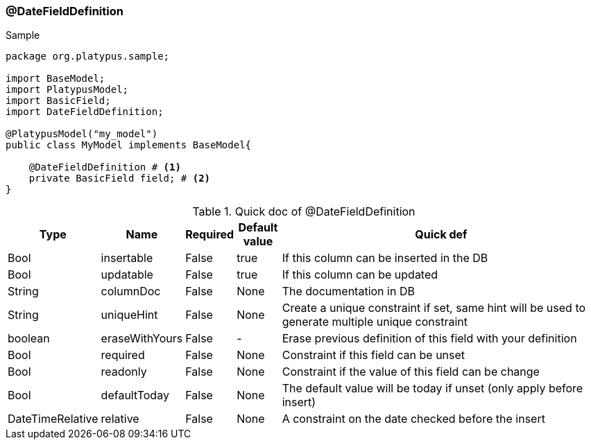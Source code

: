 === @DateFieldDefinition
.Sample
[source, java, numbered]
----
package org.platypus.sample;

import BaseModel;
import PlatypusModel;
import BasicField;
import DateFieldDefinition;

@PlatypusModel("my_model")
public class MyModel implements BaseModel{

    @DateFieldDefinition # <1>
    private BasicField field; # <2>
}
----

.Quick doc of @DateFieldDefinition
[cols="1,1,1,1,9",options="header"]
|===
|Type |Name  |Required |Default value |Quick def

|Bool
|insertable
|False
|true
|If this column can be inserted in the DB

|Bool
|updatable
|False
|true
|If this column can be updated

|String
|columnDoc
|False
|None
|The documentation in DB

|String
|uniqueHint
|False
|None
|Create a unique constraint if set,
same hint will be used to generate multiple unique constraint

|boolean
|eraseWithYours
|False
|-
|Erase previous definition of this field with your definition

|Bool
|required
|False
|None
|Constraint if this field can be unset

|Bool
|readonly
|False
|None
|Constraint if the value of this field can be change

|Bool
|defaultToday
|False
|None
|The default value will be today if unset (only apply before insert)

|DateTimeRelative
|relative
|False
|None
|A constraint on the date checked before the insert
|===